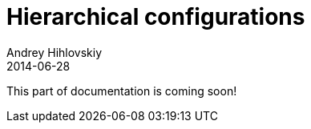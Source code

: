 = Hierarchical configurations
Andrey Hihlovskiy
2014-06-28
:sectanchors:
:jbake-type: page
:jbake-status: published

:construction: 

This part of documentation is coming soon!

